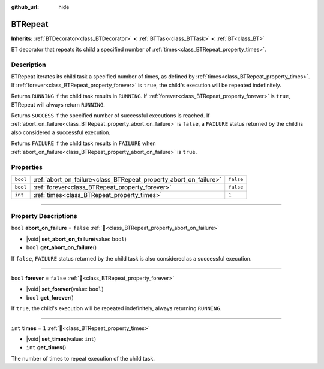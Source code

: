 :github_url: hide

.. DO NOT EDIT THIS FILE!!!
.. Generated automatically from Godot engine sources.
.. Generator: https://github.com/godotengine/godot/tree/4.3/doc/tools/make_rst.py.
.. XML source: https://github.com/godotengine/godot/tree/4.3/modules/limboai/doc_classes/BTRepeat.xml.

.. _class_BTRepeat:

BTRepeat
========

**Inherits:** :ref:`BTDecorator<class_BTDecorator>` **<** :ref:`BTTask<class_BTTask>` **<** :ref:`BT<class_BT>`

BT decorator that repeats its child a specified number of :ref:`times<class_BTRepeat_property_times>`.

.. rst-class:: classref-introduction-group

Description
-----------

BTRepeat iterates its child task a specified number of times, as defined by :ref:`times<class_BTRepeat_property_times>`. If :ref:`forever<class_BTRepeat_property_forever>` is ``true``, the child's execution will be repeated indefinitely.

Returns ``RUNNING`` if the child task results in ``RUNNING``. If :ref:`forever<class_BTRepeat_property_forever>` is ``true``, BTRepeat will always return ``RUNNING``.

Returns ``SUCCESS`` if the specified number of successful executions is reached. If :ref:`abort_on_failure<class_BTRepeat_property_abort_on_failure>` is ``false``, a ``FAILURE`` status returned by the child is also considered a successful execution.

Returns ``FAILURE`` if the child task results in ``FAILURE`` when :ref:`abort_on_failure<class_BTRepeat_property_abort_on_failure>` is ``true``.

.. rst-class:: classref-reftable-group

Properties
----------

.. table::
   :widths: auto

   +----------+-------------------------------------------------------------------+-----------+
   | ``bool`` | :ref:`abort_on_failure<class_BTRepeat_property_abort_on_failure>` | ``false`` |
   +----------+-------------------------------------------------------------------+-----------+
   | ``bool`` | :ref:`forever<class_BTRepeat_property_forever>`                   | ``false`` |
   +----------+-------------------------------------------------------------------+-----------+
   | ``int``  | :ref:`times<class_BTRepeat_property_times>`                       | ``1``     |
   +----------+-------------------------------------------------------------------+-----------+

.. rst-class:: classref-section-separator

----

.. rst-class:: classref-descriptions-group

Property Descriptions
---------------------

.. _class_BTRepeat_property_abort_on_failure:

.. rst-class:: classref-property

``bool`` **abort_on_failure** = ``false`` :ref:`🔗<class_BTRepeat_property_abort_on_failure>`

.. rst-class:: classref-property-setget

- |void| **set_abort_on_failure**\ (\ value\: ``bool``\ )
- ``bool`` **get_abort_on_failure**\ (\ )

If ``false``, ``FAILURE`` status returned by the child task is also considered as a successful execution.

.. rst-class:: classref-item-separator

----

.. _class_BTRepeat_property_forever:

.. rst-class:: classref-property

``bool`` **forever** = ``false`` :ref:`🔗<class_BTRepeat_property_forever>`

.. rst-class:: classref-property-setget

- |void| **set_forever**\ (\ value\: ``bool``\ )
- ``bool`` **get_forever**\ (\ )

If ``true``, the child's execution will be repeated indefinitely, always returning ``RUNNING``.

.. rst-class:: classref-item-separator

----

.. _class_BTRepeat_property_times:

.. rst-class:: classref-property

``int`` **times** = ``1`` :ref:`🔗<class_BTRepeat_property_times>`

.. rst-class:: classref-property-setget

- |void| **set_times**\ (\ value\: ``int``\ )
- ``int`` **get_times**\ (\ )

The number of times to repeat execution of the child task.

.. |virtual| replace:: :abbr:`virtual (This method should typically be overridden by the user to have any effect.)`
.. |const| replace:: :abbr:`const (This method has no side effects. It doesn't modify any of the instance's member variables.)`
.. |vararg| replace:: :abbr:`vararg (This method accepts any number of arguments after the ones described here.)`
.. |constructor| replace:: :abbr:`constructor (This method is used to construct a type.)`
.. |static| replace:: :abbr:`static (This method doesn't need an instance to be called, so it can be called directly using the class name.)`
.. |operator| replace:: :abbr:`operator (This method describes a valid operator to use with this type as left-hand operand.)`
.. |bitfield| replace:: :abbr:`BitField (This value is an integer composed as a bitmask of the following flags.)`
.. |void| replace:: :abbr:`void (No return value.)`
